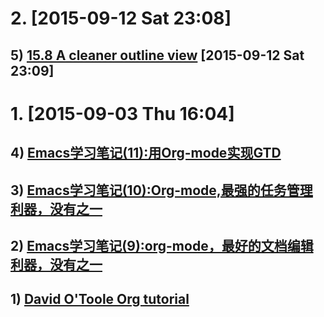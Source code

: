 * 2. [2015-09-12 Sat 23:08]
** 5) [[http://orgmode.org/manual/Clean-view.html][15.8 A cleaner outline view]] [2015-09-12 Sat 23:09]

* 1. [2015-09-03 Thu 16:04]
** 4) [[http://www.cnblogs.com/holbrook/archive/2012/04/17/2454619.html][Emacs学习笔记(11):用Org-mode实现GTD]]
** 3) [[http://www.cnblogs.com/holbrook/archive/2012/04/14/2447754.html][Emacs学习笔记(10):Org-mode,最强的任务管理利器，没有之一]]
** 2) [[http://www.cnblogs.com/holbrook/archive/2012/04/12/2444992.html][Emacs学习笔记(9):org-mode，最好的文档编辑利器，没有之一]]
** 1) [[http://orgmode.org/worg/org-tutorials/orgtutorial_dto.html][David O'Toole Org tutorial]]
